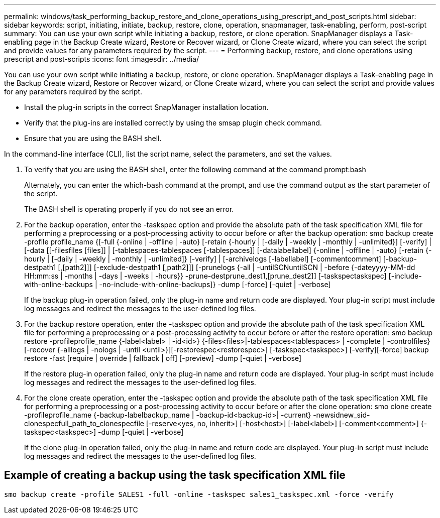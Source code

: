 ---
permalink: windows/task_performing_backup_restore_and_clone_operations_using_prescript_and_post_scripts.html
sidebar: sidebar
keywords: script, initiating, initiate, backup, restore, clone, operation, snapmanager, task-enabling, perform, post-script
summary: You can use your own script while initiating a backup, restore, or clone operation. SnapManager displays a Task-enabling page in the Backup Create wizard, Restore or Recover wizard, or Clone Create wizard, where you can select the script and provide values for any parameters required by the script.
---
= Performing backup, restore, and clone operations using prescript and post-scripts
:icons: font
:imagesdir: ../media/

[.lead]
You can use your own script while initiating a backup, restore, or clone operation. SnapManager displays a Task-enabling page in the Backup Create wizard, Restore or Recover wizard, or Clone Create wizard, where you can select the script and provide values for any parameters required by the script.

* Install the plug-in scripts in the correct SnapManager installation location.
* Verify that the plug-ins are installed correctly by using the smsap plugin check command.
* Ensure that you are using the BASH shell.

In the command-line interface (CLI), list the script name, select the parameters, and set the values.

. To verify that you are using the BASH shell, enter the following command at the command prompt:bash
+
Alternately, you can enter the which-bash command at the prompt, and use the command output as the start parameter of the script.
+
The BASH shell is operating properly if you do not see an error.

. For the backup operation, enter the -taskspec option and provide the absolute path of the task specification XML file for performing a preprocessing or a post-processing activity to occur before or after the backup operation: smo backup create -profile profile_name {[-full {-online | -offline | -auto} [-retain {-hourly | [-daily | -weekly | -monthly | -unlimited}] [-verify] | [-data [[-filesfiles [files]] | [-tablespaces-tablespaces [-tablespaces]] [-datalabellabel] {-online | -offline | -auto} [-retain {-hourly | [-daily | -weekly | -monthly | -unlimited]} [-verify] | [-archivelogs [-labellabel] [-commentcomment] [-backup-destpath1 [,[path2]]] [-exclude-destpath1 [,path2]]] [-prunelogs {-all | -untilSCNuntilSCN | -before {-dateyyyy-MM-dd HH:mm:ss | -months | -days | -weeks | -hours}} -prune-destprune_dest1,[prune_dest2]] [-taskspectaskspec] [-include-with-online-backups | -no-include-with-online-backups]} -dump [-force] [-quiet | -verbose]
+
If the backup plug-in operation failed, only the plug-in name and return code are displayed. Your plug-in script must include log messages and redirect the messages to the user-defined log files.

. For the backup restore operation, enter the -taskspec option and provide the absolute path of the task specification XML file for performing a preprocessing or a post-processing activity to occur before or after the restore operation: smo backup restore -profileprofile_name {-label<label> | -id<id>} {-files<files>|-tablespaces<tablespaces> | -complete | -controlfiles} [-recover {-alllogs | -nologs | -until <until>}][-restorespec<restorespec>] [-taskspec<taskspec>] [-verify][-force] backup restore -fast [require | override | fallback | off] [-preview] -dump [-quiet | -verbose]
+
If the restore plug-in operation failed, only the plug-in name and return code are displayed. Your plug-in script must include log messages and redirect the messages to the user-defined log files.

. For the clone create operation, enter the -taskspec option and provide the absolute path of the task specification XML file for performing a preprocessing or a post-processing activity to occur before or after the clone operation: smo clone create -profileprofile_name {-backup-labelbackup_name | -backup-id<backup-id>| -current} -newsidnew_sid-clonespecfull_path_to_clonespecfile [-reserve<yes, no, inherit>] [-host<host>] [-label<label>] [-comment<comment>] {-taskspec<taskspec>] -dump [-quiet | -verbose]
+
If the clone plug-in operation failed, only the plug-in name and return code are displayed. Your plug-in script must include log messages and redirect the messages to the user-defined log files.

== Example of creating a backup using the task specification XML file

----
smo backup create -profile SALES1 -full -online -taskspec sales1_taskspec.xml -force -verify
----

